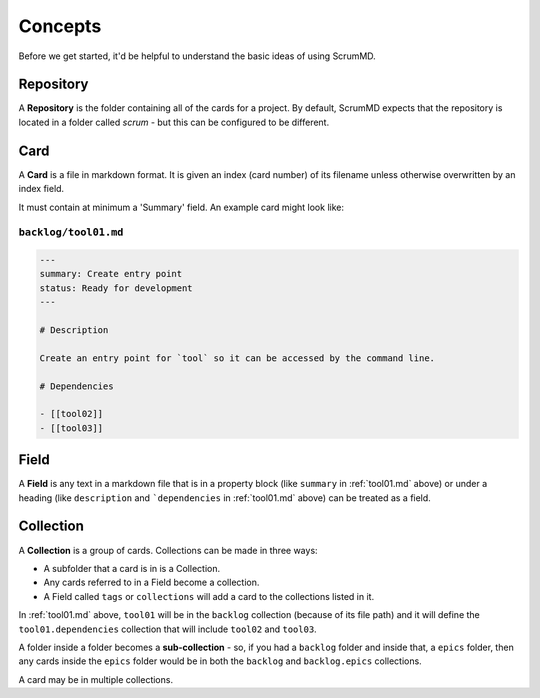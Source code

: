 
Concepts
--------

Before we get started, it'd be helpful to understand the basic ideas of using
ScrumMD.

.. _repository: 

Repository
^^^^^^^^^^

A **Repository** is the folder containing all of the cards for a project. By
default, ScrumMD expects that the repository is located in a folder called
`scrum` - but this can be configured to be different.


.. _card: 

Card
^^^^

A **Card** is a file in markdown format. It is given an index (card number) of
its filename unless otherwise overwritten by an index field.

It must contain at minimum a 'Summary' field. An example card might look like:

.. _tool01.md:

``backlog/tool01.md``
"""""""""""""""""""""

.. code-block:: markdown

    ---
    summary: Create entry point
    status: Ready for development
    ---

    # Description

    Create an entry point for `tool` so it can be accessed by the command line.

    # Dependencies

    - [[tool02]]
    - [[tool03]]

.. _field:

Field
^^^^^

A **Field** is any text in a markdown file that is in a property block (like
``summary`` in :ref:`tool01.md` above) or under a heading (like ``description``
and ```dependencies`` in :ref:`tool01.md` above) can be treated as a field.

.. _collection: 

Collection
^^^^^^^^^^

A **Collection** is a group of cards. Collections can be made in three ways:

- A subfolder that a card is in is a Collection.
- Any cards referred to in a Field become a collection.
- A Field called ``tags`` or ``collections`` will add a card to the collections listed in it.

In :ref:`tool01.md` above, ``tool01`` will be in the ``backlog`` collection 
(because of its file path) and it will define the ``tool01.dependencies``
collection that will include ``tool02`` and ``tool03``.

A folder inside a folder becomes a **sub-collection** - so, if you had a
``backlog`` folder and inside that, a ``epics`` folder, then any cards inside
the ``epics`` folder would be in both the ``backlog`` and ``backlog.epics``
collections.

A card may be in multiple collections.
